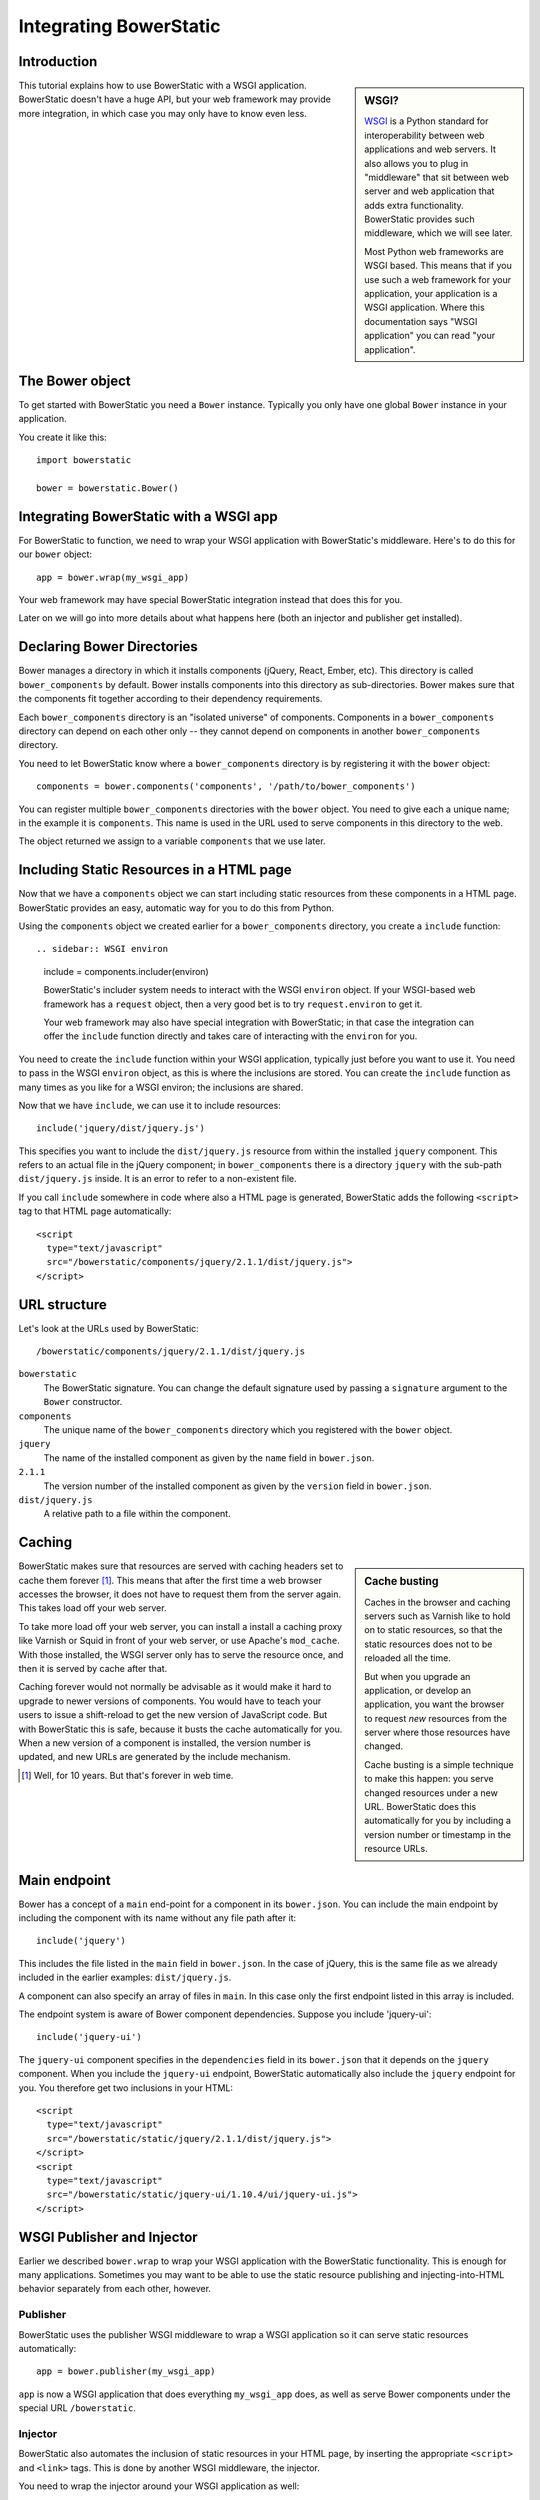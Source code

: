 Integrating BowerStatic
=======================

Introduction
------------

.. sidebar:: WSGI?

  WSGI_ is a Python standard for interoperability between web
  applications and web servers. It also allows you to plug in
  "middleware" that sit between web server and web application that
  adds extra functionality. BowerStatic provides such middleware,
  which we will see later.

  Most Python web frameworks are WSGI based. This means that if you
  use such a web framework for your application, your application is a
  WSGI application. Where this documentation says "WSGI application"
  you can read "your application".

  .. _WSGI: http://wsgi.readthedocs.org/en/latest/

This tutorial explains how to use BowerStatic with a WSGI
application. BowerStatic doesn't have a huge API, but your web
framework may provide more integration, in which case
you may only have to know even less.

The Bower object
----------------

To get started with BowerStatic you need a ``Bower``
instance. Typically you only have one global ``Bower`` instance in
your application.

You create it like this::

  import bowerstatic

  bower = bowerstatic.Bower()

Integrating BowerStatic with a WSGI app
---------------------------------------

For BowerStatic to function, we need to wrap your WSGI application
with BowerStatic's middleware. Here's to do this for our ``bower``
object::

  app = bower.wrap(my_wsgi_app)

Your web framework may have special BowerStatic integration instead
that does this for you.

Later on we will go into more details about what happens here (both an
injector and publisher get installed).

Declaring Bower Directories
---------------------------

Bower manages a directory in which it installs components (jQuery,
React, Ember, etc). This directory is called ``bower_components`` by
default. Bower installs components into this directory as
sub-directories. Bower makes sure that the components fit together
according to their dependency requirements.

Each ``bower_components`` directory is an "isolated universe" of
components. Components in a ``bower_components`` directory can depend
on each other only -- they cannot depend on components in another
``bower_components`` directory.

You need to let BowerStatic know where a ``bower_components``
directory is by registering it with the ``bower`` object::

  components = bower.components('components', '/path/to/bower_components')

You can register multiple ``bower_components`` directories with the
``bower`` object. You need to give each a unique name; in the example
it is ``components``. This name is used in the URL used to serve
components in this directory to the web.

The object returned we assign to a variable ``components`` that we use
later.

Including Static Resources in a HTML page
-----------------------------------------

Now that we have a ``components`` object we can start including static
resources from these components in a HTML page. BowerStatic provides
an easy, automatic way for you to do this from Python.

Using the ``components`` object we created earlier for a
``bower_components`` directory, you create a ``include`` function::

.. sidebar:: WSGI environ

  include = components.includer(environ)

  BowerStatic's includer system needs to interact with the WSGI
  ``environ`` object. If your WSGI-based web framework has a
  ``request`` object, then a very good bet is to try
  ``request.environ`` to get it.

  Your web framework may also have special integration with
  BowerStatic; in that case the integration can offer the ``include``
  function directly and takes care of interacting with the ``environ``
  for you.

You need to create the ``include`` function within your WSGI
application, typically just before you want to use it. You need to
pass in the WSGI ``environ`` object, as this is where the inclusions
are stored. You can create the ``include`` function as many times as
you like for a WSGI environ; the inclusions are shared.

Now that we have ``include``, we can use it to include resources::

  include('jquery/dist/jquery.js')

This specifies you want to include the ``dist/jquery.js`` resource
from within the installed ``jquery`` component. This refers to an
actual file in the jQuery component; in ``bower_components`` there is
a directory ``jquery`` with the sub-path ``dist/jquery.js`` inside. It
is an error to refer to a non-existent file.

If you call ``include`` somewhere in code where also a HTML page is
generated, BowerStatic adds the following ``<script>`` tag to that
HTML page automatically::

  <script
    type="text/javascript"
    src="/bowerstatic/components/jquery/2.1.1/dist/jquery.js">
  </script>

URL structure
-------------

Let's look at the URLs used by BowerStatic::

  /bowerstatic/components/jquery/2.1.1/dist/jquery.js

``bowerstatic``
  The BowerStatic signature. You can change the default signature used
  by passing a ``signature`` argument to the ``Bower`` constructor.

``components``
  The unique name of the ``bower_components`` directory which you registered
  with the ``bower`` object.

``jquery``
  The name of the installed component as given by the ``name``
  field in ``bower.json``.

``2.1.1``
  The version number of the installed component as given by the ``version``
  field in ``bower.json``.

``dist/jquery.js``
  A relative path to a file within the component.

.. _caching:

Caching
-------

.. sidebar:: Cache busting

  Caches in the browser and caching servers such as Varnish like to
  hold on to static resources, so that the static resources does not
  to be reloaded all the time.

  But when you upgrade an application, or develop an application, you
  want the browser to request *new* resources from the server where
  those resources have changed.

  Cache busting is a simple technique to make this happen: you serve
  changed resources under a new URL. BowerStatic does this
  automatically for you by including a version number or timestamp in
  the resource URLs.

BowerStatic makes sure that resources are served with caching headers
set to cache them forever [#forever]_. This means that after the first
time a web browser accesses the browser, it does not have to request
them from the server again. This takes load off your web server.

To take more load off your web server, you can install a install a
caching proxy like Varnish or Squid in front of your web server, or
use Apache's ``mod_cache``. With those installed, the WSGI server only
has to serve the resource once, and then it is served by cache after
that.

Caching forever would not normally be advisable as it would make it
hard to upgrade to newer versions of components. You would have to
teach your users to issue a shift-reload to get the new version of
JavaScript code. But with BowerStatic this is safe, because it busts
the cache automatically for you. When a new version of a component is
installed, the version number is updated, and new URLs are generated
by the include mechanism.

.. [#forever] Well, for 10 years. But that's forever in web time.

Main endpoint
-------------

Bower has a concept of a ``main`` end-point for a component in its
``bower.json``. You can include the main endpoint by including the
component with its name without any file path after it::

  include('jquery')

This includes the file listed in the ``main`` field in ``bower.json``.
In the case of jQuery, this is the same file as we already included
in the earlier examples: ``dist/jquery.js``.

A component can also specify an array of files in ``main``. In this case
only the first endpoint listed in this array is included.

The endpoint system is aware of Bower component dependencies.
Suppose you include 'jquery-ui'::

  include('jquery-ui')

The ``jquery-ui`` component specifies in the ``dependencies`` field in
its ``bower.json`` that it depends on the ``jquery`` component. When you
include the ``jquery-ui`` endpoint, BowerStatic automatically also
include the ``jquery`` endpoint for you. You therefore get two
inclusions in your HTML::

  <script
    type="text/javascript"
    src="/bowerstatic/static/jquery/2.1.1/dist/jquery.js">
  </script>
  <script
    type="text/javascript"
    src="/bowerstatic/static/jquery-ui/1.10.4/ui/jquery-ui.js">
  </script>

WSGI Publisher and Injector
---------------------------

Earlier we described ``bower.wrap`` to wrap your WSGI application with
the BowerStatic functionality. This is enough for many applications.
Sometimes you may want to be able to use the static resource
publishing and injecting-into-HTML behavior separately from each
other, however.

Publisher
~~~~~~~~~

BowerStatic uses the publisher WSGI middleware to wrap a WSGI
application so it can serve static resources automatically::

  app = bower.publisher(my_wsgi_app)

``app`` is now a WSGI application that does everything ``my_wsgi_app``
does, as well as serve Bower components under the special URL
``/bowerstatic``.

Injector
~~~~~~~~

BowerStatic also automates the inclusion of static resources in your
HTML page, by inserting the appropriate ``<script>`` and ``<link>``
tags. This is done by another WSGI middleware, the injector.

You need to wrap the injector around your WSGI application as well::

  app = bower.injector(my_wsgi_app)

Wrap
~~~~

Before we saw ``bower.wrap``. This wraps both a publisher and an injector
around a WSGI application. So this::

  app = bower.wrap(my_wsgi_app)

is equivalent to this::

  app = bower.publisher(bower.injector(my_wsgi_app))


